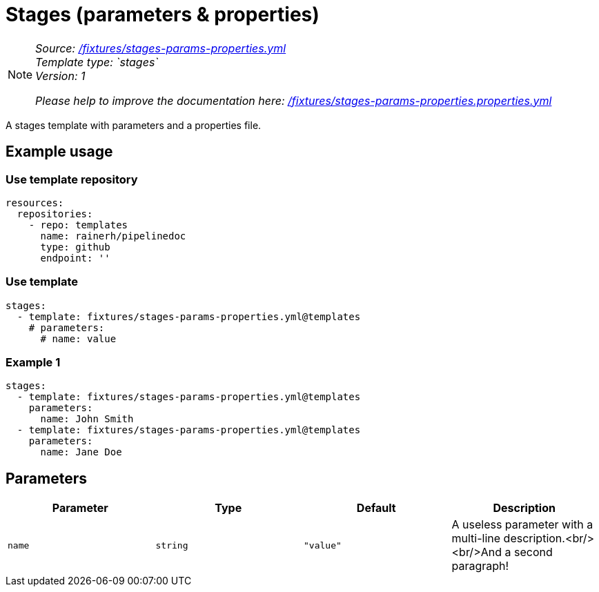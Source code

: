 // this file was generated by pipelinedoc v1.8.0-development-asciidoc - do not modify directly

= Stages (parameters & properties)



[NOTE]
====
_Source: link:%2Ffixtures%2Fstages-params-properties.yml[/fixtures/stages-params-properties.yml]_ +
_Template type: `stages`_ +
_Version: 1_ +


_Please help to improve the documentation here:_
_link:%2Ffixtures%2Fstages-params-properties.properties.yml[/fixtures/stages-params-properties.properties.yml]_ +
====

A stages template with parameters and a properties file.




== Example usage

=== Use template repository

[source, yaml]
----
resources:
  repositories:
    - repo: templates
      name: rainerh/pipelinedoc
      type: github
      endpoint: ''
----


=== Use template


[source, yaml]
----
stages:
  - template: fixtures/stages-params-properties.yml@templates
    # parameters:
      # name: value
----




=== Example 1



[source, yaml]
----
stages:
  - template: fixtures/stages-params-properties.yml@templates
    parameters:
      name: John Smith
  - template: fixtures/stages-params-properties.yml@templates
    parameters:
      name: Jane Doe
----





== Parameters

[options="header"]
|===
| Parameter            | Type                   | Default                   | Description
| `name` | `string` | `"value"` | A useless parameter with a multi-line description.<br/><br/>And a second paragraph! 
|===

